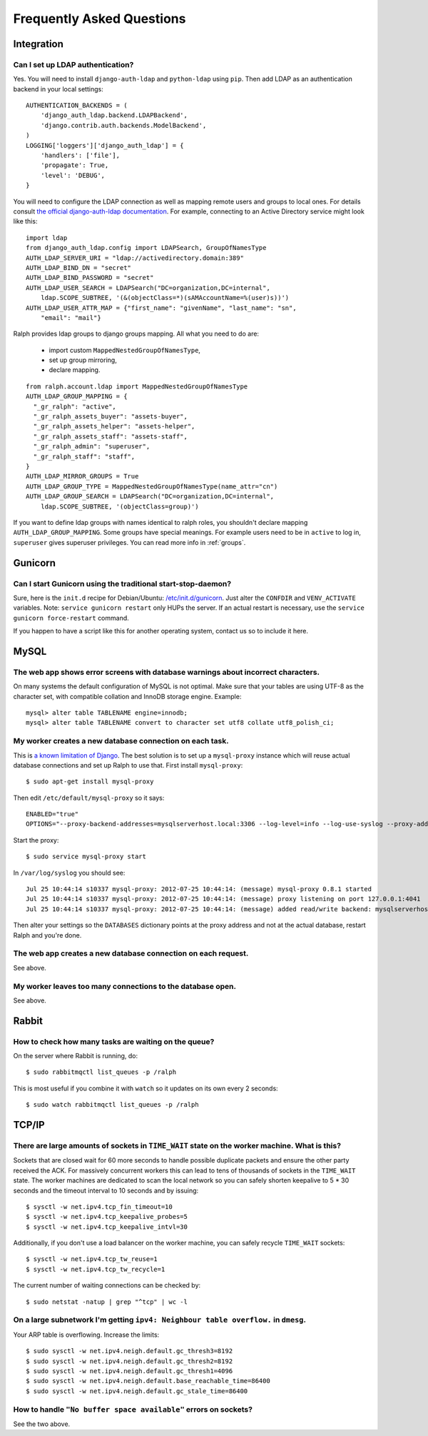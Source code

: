 .. _faq:

==========================
Frequently Asked Questions
==========================

Integration
-----------

Can I set up LDAP authentication?
~~~~~~~~~~~~~~~~~~~~~~~~~~~~~~~~~

Yes. You will need to install ``django-auth-ldap`` and ``python-ldap`` using
``pip``. Then add LDAP as an authentication backend in your local settings::

  AUTHENTICATION_BACKENDS = (
      'django_auth_ldap.backend.LDAPBackend',
      'django.contrib.auth.backends.ModelBackend',
  )
  LOGGING['loggers']['django_auth_ldap'] = {
      'handlers': ['file'],
      'propagate': True,
      'level': 'DEBUG',
  }

You will need to configure the LDAP connection as well as mapping remote users
and groups to local ones. For details consult `the official django-auth-ldap
documentation <http://packages.python.org/django-auth-ldap/>`_. For example,
connecting to an Active Directory service might look like this::

  import ldap
  from django_auth_ldap.config import LDAPSearch, GroupOfNamesType
  AUTH_LDAP_SERVER_URI = "ldap://activedirectory.domain:389"
  AUTH_LDAP_BIND_DN = "secret"
  AUTH_LDAP_BIND_PASSWORD = "secret"
  AUTH_LDAP_USER_SEARCH = LDAPSearch("DC=organization,DC=internal",
      ldap.SCOPE_SUBTREE, '(&(objectClass=*)(sAMAccountName=%(user)s))')
  AUTH_LDAP_USER_ATTR_MAP = {"first_name": "givenName", "last_name": "sn",
      "email": "mail"}

Ralph provides ldap groups to django groups mapping. All what you need to
do are:

 * import custom ``MappedNestedGroupOfNamesType``,
 * set up group mirroring,
 * declare mapping.

::

  from ralph.account.ldap import MappedNestedGroupOfNamesType
  AUTH_LDAP_GROUP_MAPPING = {
    "_gr_ralph": "active",
    "_gr_ralph_assets_buyer": "assets-buyer",
    "_gr_ralph_assets_helper": "assets-helper",
    "_gr_ralph_assets_staff": "assets-staff",
    "_gr_ralph_admin": "superuser",
    "_gr_ralph_staff": "staff",
  }
  AUTH_LDAP_MIRROR_GROUPS = True
  AUTH_LDAP_GROUP_TYPE = MappedNestedGroupOfNamesType(name_attr="cn")
  AUTH_LDAP_GROUP_SEARCH = LDAPSearch("DC=organization,DC=internal",
      ldap.SCOPE_SUBTREE, '(objectClass=group)')

If you want to define ldap groups with names identical to ralph roles, you
shouldn't declare mapping ``AUTH_LDAP_GROUP_MAPPING``. Some groups have
special meanings. For example users need to be in ``active`` to log in,
``superuser`` gives superuser privileges. You can read more info
in :ref:`groups`.

Gunicorn
--------

Can I start Gunicorn using the traditional start-stop-daemon?
~~~~~~~~~~~~~~~~~~~~~~~~~~~~~~~~~~~~~~~~~~~~~~~~~~~~~~~~~~~~~

Sure, here is the ``init.d`` recipe for Debian/Ubuntu: `/etc/init.d/gunicorn
<_static/gunicorn>`_. Just alter the ``CONFDIR`` and ``VENV_ACTIVATE``
variables. Note: ``service gunicorn restart`` only HUPs the server. If an actual
restart is necessary, use the ``service gunicorn force-restart`` command.

If you happen to have a script like this for another operating system, contact
us so to include it here.

MySQL
-----

The web app shows error screens with database warnings about incorrect characters.
~~~~~~~~~~~~~~~~~~~~~~~~~~~~~~~~~~~~~~~~~~~~~~~~~~~~~~~~~~~~~~~~~~~~~~~~~~~~~~~~~~

On many systems the default configuration of MySQL is not optimal. Make sure
that your tables are using UTF-8 as the character set, with compatible collation
and InnoDB storage engine. Example::

  mysql> alter table TABLENAME engine=innodb;
  mysql> alter table TABLENAME convert to character set utf8 collate utf8_polish_ci;

My worker creates a new database connection on each task.
~~~~~~~~~~~~~~~~~~~~~~~~~~~~~~~~~~~~~~~~~~~~~~~~~~~~~~~~~

This is `a known limitation of Django
<https://code.djangoproject.com/ticket/11798>`_. The best solution is to set up
a ``mysql-proxy`` instance which will reuse actual database connections and set
up Ralph to use that. First install ``mysql-proxy``::

  $ sudo apt-get install mysql-proxy

Then edit ``/etc/default/mysql-proxy`` so it says::

  ENABLED="true"
  OPTIONS="--proxy-backend-addresses=mysqlserverhost.local:3306 --log-level=info --log-use-syslog --proxy-address=127.0.0.1:4041 --admin-username=ralph --admin-password=ralph --admin-lua-script=/usr/lib/mysql-proxy/lua/admin.lua"

Start the proxy::

  $ sudo service mysql-proxy start

In ``/var/log/syslog`` you should see::

  Jul 25 10:44:14 s10337 mysql-proxy: 2012-07-25 10:44:14: (message) mysql-proxy 0.8.1 started
  Jul 25 10:44:14 s10337 mysql-proxy: 2012-07-25 10:44:14: (message) proxy listening on port 127.0.0.1:4041
  Jul 25 10:44:14 s10337 mysql-proxy: 2012-07-25 10:44:14: (message) added read/write backend: mysqlserverhost.local:3306

Then alter your settings so the ``DATABASES`` dictionary points at the proxy
address and not at the actual database, restart Ralph and you're done.

The web app creates a new database connection on each request.
~~~~~~~~~~~~~~~~~~~~~~~~~~~~~~~~~~~~~~~~~~~~~~~~~~~~~~~~~~~~~~

See above.

My worker leaves too many connections to the database open.
~~~~~~~~~~~~~~~~~~~~~~~~~~~~~~~~~~~~~~~~~~~~~~~~~~~~~~~~~~~

See above.


Rabbit
------

How to check how many tasks are waiting on the queue?
~~~~~~~~~~~~~~~~~~~~~~~~~~~~~~~~~~~~~~~~~~~~~~~~~~~~~

On the server where Rabbit is running, do::

  $ sudo rabbitmqctl list_queues -p /ralph

This is most useful if you combine it with ``watch`` so it updates on its own
every 2 seconds::

  $ sudo watch rabbitmqctl list_queues -p /ralph

TCP/IP
------

There are large amounts of sockets in ``TIME_WAIT`` state on the worker machine. What is this?
~~~~~~~~~~~~~~~~~~~~~~~~~~~~~~~~~~~~~~~~~~~~~~~~~~~~~~~~~~~~~~~~~~~~~~~~~~~~~~~~~~~~~~~~~~~~~~

Sockets that are closed wait for 60 more seconds to handle possible duplicate
packets and ensure the other party received the ACK. For massively concurrent
workers this can lead to tens of thousands of sockets in the ``TIME_WAIT``
state. The worker machines are dedicated to scan the local network so you can
safely shorten keepalive to 5 * 30 seconds and the timeout interval to 10
seconds and by issuing::

$ sysctl -w net.ipv4.tcp_fin_timeout=10
$ sysctl -w net.ipv4.tcp_keepalive_probes=5
$ sysctl -w net.ipv4.tcp_keepalive_intvl=30

Additionally, if you don't use a load balancer on the worker machine, you can
safely recycle ``TIME_WAIT`` sockets::

$ sysctl -w net.ipv4.tcp_tw_reuse=1
$ sysctl -w net.ipv4.tcp_tw_recycle=1

The current number of waiting connections can be checked by::

  $ sudo netstat -natup | grep "^tcp" | wc -l

On a large subnetwork I'm getting ``ipv4: Neighbour table overflow.`` in ``dmesg``.
~~~~~~~~~~~~~~~~~~~~~~~~~~~~~~~~~~~~~~~~~~~~~~~~~~~~~~~~~~~~~~~~~~~~~~~~~~~~~~~~~~~

Your ARP table is overflowing. Increase the limits::

  $ sudo sysctl -w net.ipv4.neigh.default.gc_thresh3=8192
  $ sudo sysctl -w net.ipv4.neigh.default.gc_thresh2=8192
  $ sudo sysctl -w net.ipv4.neigh.default.gc_thresh1=4096
  $ sudo sysctl -w net.ipv4.neigh.default.base_reachable_time=86400
  $ sudo sysctl -w net.ipv4.neigh.default.gc_stale_time=86400

How to handle ``"No buffer space available"`` errors on sockets?
~~~~~~~~~~~~~~~~~~~~~~~~~~~~~~~~~~~~~~~~~~~~~~~~~~~~~~~~~~~~~~~~

See the two above.
